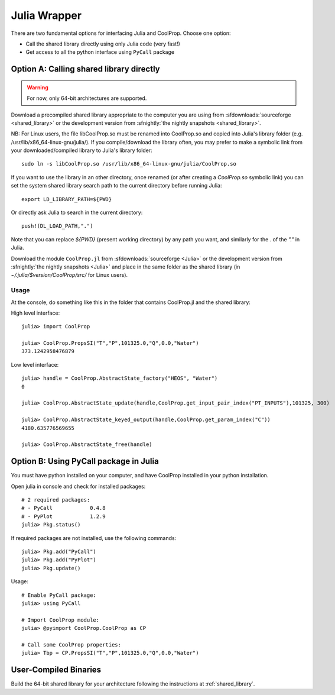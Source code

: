 .. _Julia:

*************
Julia Wrapper
*************

There are two fundamental options for interfacing Julia and CoolProp. Choose one option:

* Call the shared library directly using only Julia code (very fast!)
* Get access to all the python interface using ``PyCall`` package

Option A: Calling shared library directly
=========================================

.. warning::

    For now, only 64-bit architectures are supported.
    
Download a precompiled shared library appropriate to the computer you are using from :sfdownloads:`sourceforge <shared_library>` or the development version from :sfnightly:`the nightly snapshots <shared_library>`.  

NB: For Linux users, the file libCoolProp.so must be renamed into CoolProp.so and copied into Julia's library folder (e.g. /usr/lib/x86_64-linux-gnu/julia/).
If you compile/download the library often, you may prefer to make a symbolic link from your downloaded/compiled library to Julia's library folder::

    sudo ln -s libCoolProp.so /usr/lib/x86_64-linux-gnu/julia/CoolProp.so
    
If you want to use the library in an other directory, once renamed (or after creating a `CoolProp.so` symbolic link) you can set the system shared library search path to the current directory before running Julia::

    export LD_LIBRARY_PATH=${PWD}

Or directly ask Julia to search in the current directory::

    push!(DL_LOAD_PATH,".")

Note that you can replace `${PWD}` (present working directory) by any path you want, and similarly for the `.` of the `"."` in Julia.

Download the module ``CoolProp.jl`` from :sfdownloads:`sourceforge <Julia>` or the development version from :sfnightly:`the nightly snapshots <Julia>` and place in the same folder as the shared library (in `~/.julia/$version/CoolProp/src/` for Linux users).

Usage
-----
At the console, do something like this in the folder that contains CoolProp.jl and the shared library:

High level interface::

    julia> import CoolProp
    
    julia> CoolProp.PropsSI("T","P",101325.0,"Q",0.0,"Water")
    373.1242958476879

Low level interface::

    julia> handle = CoolProp.AbstractState_factory("HEOS", "Water")
    0
    
    julia> CoolProp.AbstractState_update(handle,CoolProp.get_input_pair_index("PT_INPUTS"),101325, 300)
    
    julia> CoolProp.AbstractState_keyed_output(handle,CoolProp.get_param_index("C"))
    4180.635776569655

    julia> CoolProp.AbstractState_free(handle)
    
Option B: Using PyCall package in Julia
=======================================

You must have python installed on your computer, and have CoolProp installed in your python installation.

Open julia in console and check for installed packages::
    
    # 2 required packages:
    # - PyCall            0.4.8
    # - PyPlot            1.2.9    
    julia> Pkg.status()

If required packages are not installed, use the following commands::

    julia> Pkg.add("PyCall")
    julia> Pkg.add("PyPlot")
    julia> Pkg.update()

Usage::

    # Enable PyCall package:
    julia> using PyCall

    # Import CoolProp module:
    julia> @pyimport CoolProp.CoolProp as CP

    # Call some CoolProp properties:
    julia> Tbp = CP.PropsSI("T","P",101325.0,"Q",0.0,"Water")

User-Compiled Binaries
======================

Build the 64-bit shared library for your architecture following the instructions at :ref:`shared_library`.
